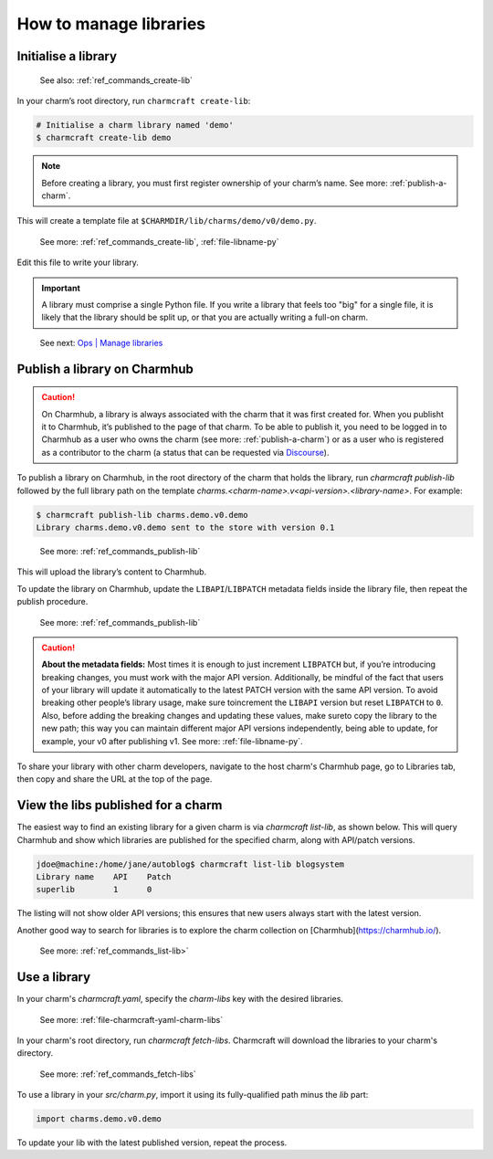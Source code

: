.. _manage-libraries:
How to manage libraries
=======================


..  See first: `Juju \| Library <>`_

Initialise a library
--------------------

   See also: :ref:`ref_commands_create-lib`

In your charm’s root directory, run ``charmcraft create-lib``:

.. code:: text

   # Initialise a charm library named 'demo'
   $ charmcraft create-lib demo

.. note::
   Before creating a library, you must first register ownership of your charm’s name. See more: :ref:`publish-a-charm`.
       

This will create a template file at ``$CHARMDIR/lib/charms/demo/v0/demo.py``.

  See more: :ref:`ref_commands_create-lib`, :ref:`file-libname-py`

Edit this file to write your library.

.. important::
   A library must comprise a single Python file. If you write a library that feels too "big" for a single file, it is likely that the library should be split up, or that you are actually writing a full-on charm.

..

   See next: `Ops \| Manage libraries <https://ops.readthedocs.io/en/latest/howto/manage-libraries.html>`_

.. _publish-a-library:
Publish a library on Charmhub
-----------------------------

.. caution::
   On Charmhub, a library is always associated with the charm that it was first created for. When you publisht it to Charmhub, it’s published to the page of that charm. To be able to publish it, you need to be logged in to Charmhub as a user who owns the charm (see more: :ref:`publish-a-charm`) or as a user who is registered as a contributor to the charm (a status that can be requested via `Discourse <https://discourse.charmhub.io/>`_).


To publish a library on Charmhub, in the root directory of the charm that holds the library, run `charmcraft publish-lib` followed by the full library path on the template `charms.<charm-name>.v<api-version>.<library-name>`. For example:

.. code:: text
	  
   $ charmcraft publish-lib charms.demo.v0.demo
   Library charms.demo.v0.demo sent to the store with version 0.1

..

   See more: :ref:`ref_commands_publish-lib`

This will upload the library’s content to Charmhub.

To update the library on Charmhub, update the ``LIBAPI``/``LIBPATCH`` metadata fields inside the library file, then repeat the publish procedure.


  See more: :ref:`ref_commands_publish-lib`


.. caution::  **About the metadata fields:**
   Most times it is enough to just increment ``LIBPATCH`` but, if you’re introducing breaking changes, you must work with the major API version.
   Additionally, be mindful of the fact that users of your library will update it automatically to the latest PATCH version with the same API version. To avoid breaking other people’s library usage, make sure toincrement the ``LIBAPI`` version but reset ``LIBPATCH`` to ``0``. Also, before adding the breaking changes and updating these values, make sureto copy the library to the new path; this way you can maintain different major API versions independently, being able to update, for example, your v0 after publishing v1. See more: :ref:`file-libname-py`.

..   


To share your library with other charm developers, navigate to the host charm's Charmhub page, go to Libraries tab, then copy and share the URL at the top of the page.


View the libs published for a charm
-----------------------------------

The easiest way to find an existing library for a given charm is via `charmcraft list-lib`, as shown below. This will query Charmhub and show which libraries are published for the specified charm, along with API/patch versions.

.. code::

   jdoe@machine:/home/jane/autoblog$ charmcraft list-lib blogsystem
   Library name    API    Patch
   superlib        1      0

The listing will not show older API versions; this ensures that new users always start with the latest version. 

Another good way to search for libraries is to explore the charm collection on [Charmhub](https://charmhub.io/).

  See more: :ref:`ref_commands_list-lib>`


Use a library
-------------

In your charm's `charmcraft.yaml`, specify the `charm-libs` key with the desired libraries.

  See more: :ref:`file-charmcraft-yaml-charm-libs`


In your charm's root directory, run `charmcraft fetch-libs`. Charmcraft will download the libraries to your charm's directory.

  See more: :ref:`ref_commands_fetch-libs`


To use a library in your `src/charm.py`, import it using its fully-qualified path minus the `lib` part:

.. code:: python
	  
   import charms.demo.v0.demo

To update your lib with the latest published version, repeat the process.

